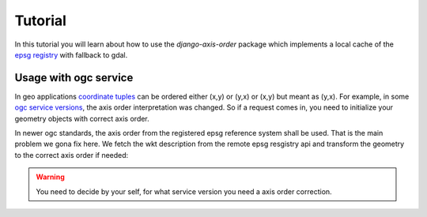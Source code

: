 .. _tutorial:


Tutorial
========

In this tutorial you will learn about how to use the `django-axis-order` package which implements a local cache of the `epsg registry <https://epsg.org/API_UsersGuide.html>`_ with fallback to gdal.


Usage with ogc service
----------------------

In geo applications `coordinate tuples <https://wiki.osgeo.org/wiki/Axis_Order_Confusion>`_ can be ordered either (x,y) or (y,x) or (x,y) but meant as (y,x). 
For example, in some `ogc service versions <https://docs.geoserver.org/2.23.x/en/user/services/wfs/axis_order.html>`_, the axis order interpretation was changed.
So if a request comes in, you need to initialize your geometry objects with correct axis order.

In newer ogc standards, the axis order from the registered epsg reference system shall be used. 
That is the main problem we gona fix here. We fetch the wkt description from the remote epsg resgistry api and transform the geometry to the correct axis order if needed:

.. code-block:: python
    from axis_order_cache.utils import adjust_axis_order

    correct_geometry = adjust_axis_order(geometry)


.. warning:: 

    You need to decide by your self, for what service version you need a axis order correction.
